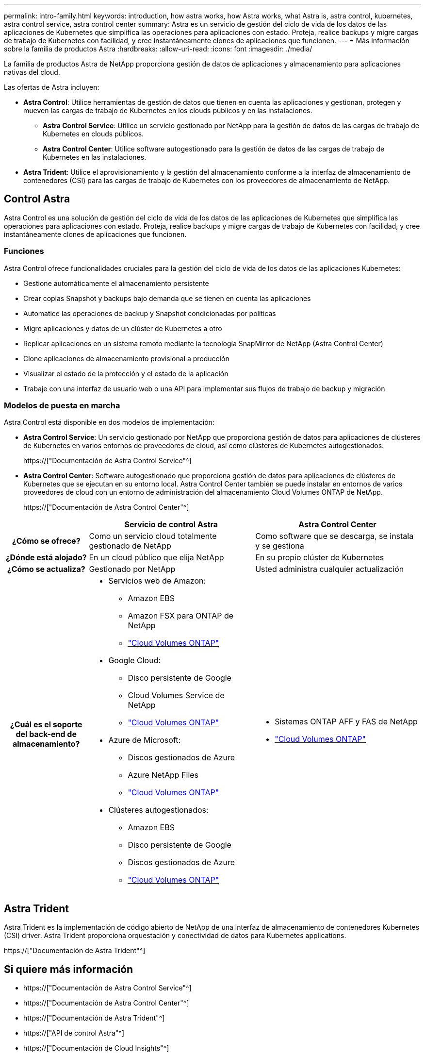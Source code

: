 ---
permalink: intro-family.html 
keywords: introduction, how astra works, how Astra works, what Astra is, astra control, kubernetes, astra control service, astra control center 
summary: Astra es un servicio de gestión del ciclo de vida de los datos de las aplicaciones de Kubernetes que simplifica las operaciones para aplicaciones con estado. Proteja, realice backups y migre cargas de trabajo de Kubernetes con facilidad, y cree instantáneamente clones de aplicaciones que funcionen. 
---
= Más información sobre la familia de productos Astra
:hardbreaks:
:allow-uri-read: 
:icons: font
:imagesdir: ./media/


[role="lead"]
La familia de productos Astra de NetApp proporciona gestión de datos de aplicaciones y almacenamiento para aplicaciones nativas del cloud.

Las ofertas de Astra incluyen:

* *Astra Control*: Utilice herramientas de gestión de datos que tienen en cuenta las aplicaciones y gestionan, protegen y mueven las cargas de trabajo de Kubernetes en los clouds públicos y en las instalaciones.​
+
** *Astra Control Service*: Utilice un servicio gestionado por NetApp para la gestión de datos de las cargas de trabajo de Kubernetes en clouds públicos.
** *Astra Control Center*: Utilice software autogestionado para la gestión de datos de las cargas de trabajo de Kubernetes en las instalaciones.


* *Astra Trident*: Utilice el aprovisionamiento y la gestión del almacenamiento conforme a la interfaz de almacenamiento de contenedores (CSI) para las cargas de trabajo de Kubernetes con los proveedores de almacenamiento de NetApp.




== Control Astra

Astra Control es una solución de gestión del ciclo de vida de los datos de las aplicaciones de Kubernetes que simplifica las operaciones para aplicaciones con estado. Proteja, realice backups y migre cargas de trabajo de Kubernetes con facilidad, y cree instantáneamente clones de aplicaciones que funcionen.



=== Funciones

Astra Control ofrece funcionalidades cruciales para la gestión del ciclo de vida de los datos de las aplicaciones Kubernetes:

* Gestione automáticamente el almacenamiento persistente
* Crear copias Snapshot y backups bajo demanda que se tienen en cuenta las aplicaciones
* Automatice las operaciones de backup y Snapshot condicionadas por políticas
* Migre aplicaciones y datos de un clúster de Kubernetes a otro
* Replicar aplicaciones en un sistema remoto mediante la tecnología SnapMirror de NetApp (Astra Control Center)
* Clone aplicaciones de almacenamiento provisional a producción
* Visualizar el estado de la protección y el estado de la aplicación
* Trabaje con una interfaz de usuario web o una API para implementar sus flujos de trabajo de backup y migración




=== Modelos de puesta en marcha

Astra Control está disponible en dos modelos de implementación:

* *Astra Control Service*: Un servicio gestionado por NetApp que proporciona gestión de datos para aplicaciones de clústeres de Kubernetes en varios entornos de proveedores de cloud, así como clústeres de Kubernetes autogestionados.
+
https://["Documentación de Astra Control Service"^]

* *Astra Control Center*: Software autogestionado que proporciona gestión de datos para aplicaciones de clústeres de Kubernetes que se ejecutan en su entorno local. Astra Control Center también se puede instalar en entornos de varios proveedores de cloud con un entorno de administración del almacenamiento Cloud Volumes ONTAP de NetApp.
+
https://["Documentación de Astra Control Center"^]



[cols="1h,2a,2a"]
|===
|  | Servicio de control Astra | Astra Control Center 


| ¿Cómo se ofrece?  a| 
Como un servicio cloud totalmente gestionado de NetApp
 a| 
Como software que se descarga, se instala y se gestiona



| ¿Dónde está alojado?  a| 
En un cloud público que elija NetApp
 a| 
En su propio clúster de Kubernetes



| ¿Cómo se actualiza?  a| 
Gestionado por NetApp
 a| 
Usted administra cualquier actualización



| ¿Cuál es el soporte del back-end de almacenamiento?  a| 
* Servicios web de Amazon:
+
** Amazon EBS
** Amazon FSX para ONTAP de NetApp
** link:https://docs.netapp.com/us-en/cloud-manager-cloud-volumes-ontap/task-getting-started-aws.html["Cloud Volumes ONTAP"^]


* Google Cloud:
+
** Disco persistente de Google
** Cloud Volumes Service de NetApp
** link:https://docs.netapp.com/us-en/cloud-manager-cloud-volumes-ontap/task-getting-started-gcp.html["Cloud Volumes ONTAP"^]


* Azure de Microsoft:
+
** Discos gestionados de Azure
** Azure NetApp Files
** link:https://docs.netapp.com/us-en/cloud-manager-cloud-volumes-ontap/task-getting-started-azure.html["Cloud Volumes ONTAP"^]


* Clústeres autogestionados:
+
** Amazon EBS
** Disco persistente de Google
** Discos gestionados de Azure
** link:https://docs.netapp.com/us-en/cloud-manager-cloud-volumes-ontap/concept-overview-cvo.html["Cloud Volumes ONTAP"^]



 a| 
* Sistemas ONTAP AFF y FAS de NetApp
* link:https://docs.netapp.com/us-en/cloud-manager-cloud-volumes-ontap/concept-overview-cvo.html["Cloud Volumes ONTAP"^]


|===


== Astra Trident

Astra Trident es la implementación de código abierto de NetApp de una interfaz de almacenamiento de contenedores Kubernetes (CSI) driver​. Astra Trident proporciona orquestación y conectividad de datos para Kubernetes applications​.

https://["Documentación de Astra Trident"^]



== Si quiere más información

* https://["Documentación de Astra Control Service"^]
* https://["Documentación de Astra Control Center"^]
* https://["Documentación de Astra Trident"^]
* https://["API de control Astra"^]
* https://["Documentación de Cloud Insights"^]
* https://["Documentación de ONTAP"^]

